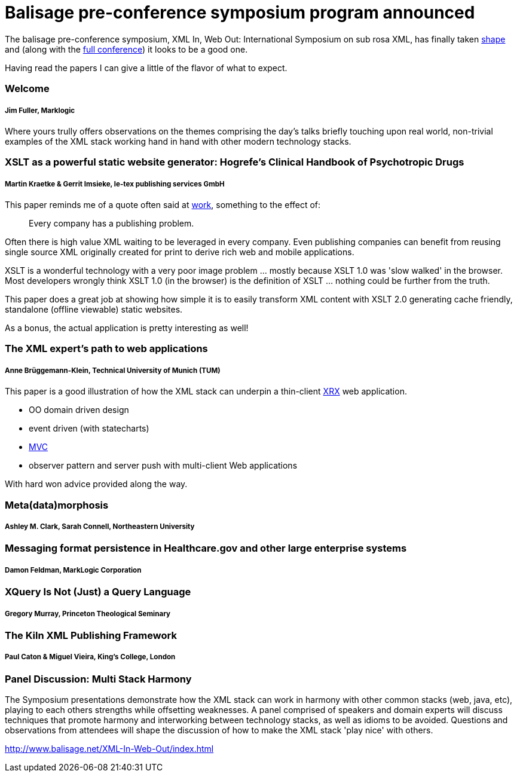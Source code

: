 = Balisage pre-conference symposium program announced

The balisage pre-conference symposium, XML In, Web Out: International Symposium on sub rosa XML, has finally taken http://balisage.net/XML-In-Web-Out/symposiumProgram.html[shape] and (along with the http://balisage.net/index.html[full conference]) it looks to be a good one.


Having read the papers I can give a little of the flavor of what to expect.


=== Welcome 
===== Jim Fuller, Marklogic

Where yours trully offers observations on the themes comprising the day's talks briefly touching upon real world, non-trivial examples of the XML stack working hand in hand with other modern technology stacks.  


=== XSLT as a powerful static website generator: Hogrefe's Clinical Handbook of Psychotropic Drugs 
===== Martin Kraetke & Gerrit Imsieke, le-tex publishing services GmbH

This paper reminds me of a quote often said at http://www.marklogic.com[work], something to the effect of:

> Every company has a publishing problem.

Often there is high value XML waiting to be leveraged in every company. Even publishing companies can benefit from reusing single source XML originally created for print to derive rich web and mobile applications. 

XSLT is a wonderful technology with a very poor image problem ... mostly because XSLT 1.0 was 'slow walked' in the browser. Most developers wrongly think XSLT 1.0 (in the browser) is the definition of XSLT ... nothing could be further from the truth. 

This paper does a great job at showing how simple it is to easily transform XML content with XSLT 2.0 generating cache friendly, standalone (offline viewable) static websites.

As a bonus, the actual application is pretty interesting as well!


=== The XML expert’s path to web applications 
===== Anne Brüggemann-Klein, Technical University of Munich (TUM)

This paper is a good illustration of how  the XML stack can underpin a thin-client https://en.wikipedia.org/wiki/XRX_(web_application_architecture)[XRX] web application.

* OO domain driven design
* event driven (with statecharts)
* https://en.wikipedia.org/wiki/Model%E2%80%93view%E2%80%93controller[MVC]
* observer pattern and server push with multi-client Web applications 

With hard won advice provided along the way.

=== Meta(data)morphosis 
===== Ashley M. Clark, Sarah Connell, Northeastern University




=== Messaging format persistence in Healthcare.gov and other large enterprise systems 
===== Damon Feldman, MarkLogic Corporation




=== XQuery Is Not (Just) a Query Language 
===== Gregory Murray, Princeton Theological Seminary





=== The Kiln XML Publishing Framework 
===== Paul Caton & Miguel Vieira, King's College, London





=== Panel Discussion: Multi Stack Harmony

The Symposium presentations demonstrate how the XML stack can work in harmony with other common stacks (web, java, etc), playing to each others strengths while offsetting weaknesses. A panel comprised of speakers and domain experts will discuss techniques that promote harmony and interworking between technology stacks, as well as idioms to be avoided. Questions and observations from attendees will shape the discussion of how to make the XML stack 'play nice' with others.


http://www.balisage.net/XML-In-Web-Out/index.html

